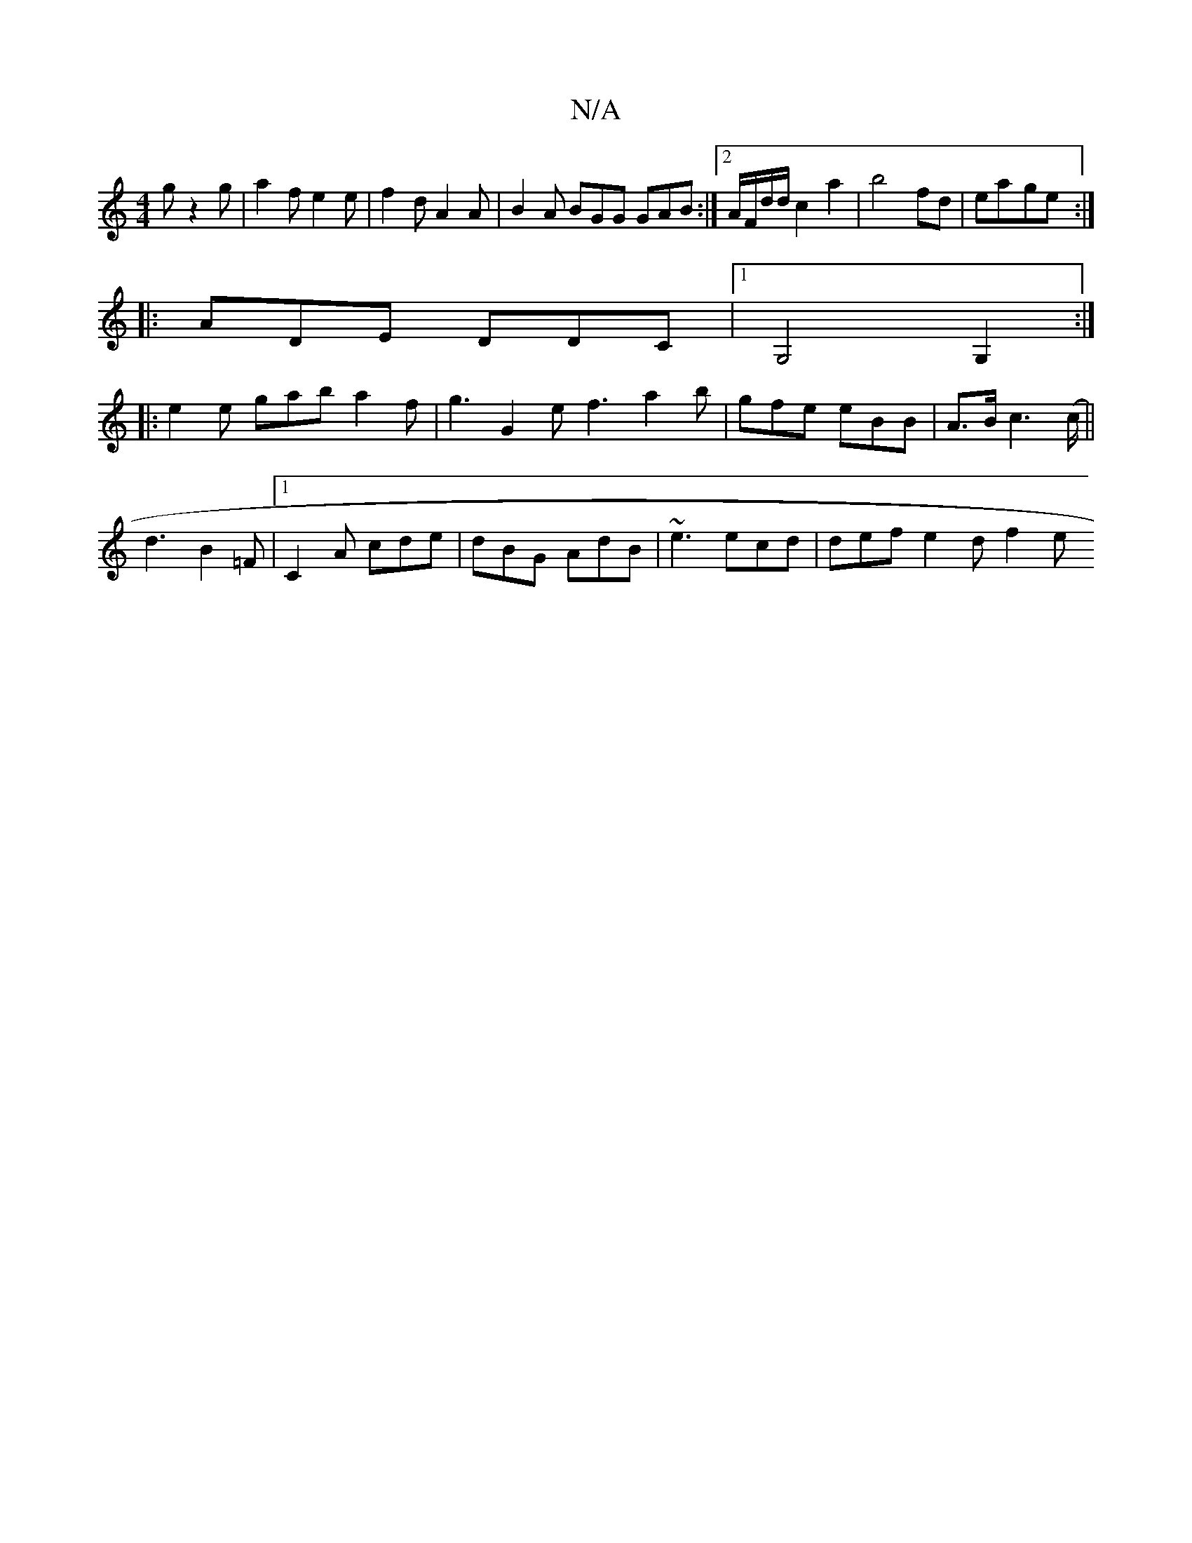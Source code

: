 X:1
T:N/A
M:4/4
R:N/A
K:Cmajor
g z2 g | a2f e2 e | f2d A2A | B2A BGG GAB:|2 A/F/d/d/ c2a2| b4 fd | ea-ge :|
|:ADE DDC|1 G,4 G,2 :|
|:e2e gab a2f | g3 G2e f3 a2b|gfe eBB|A>Bc2>(c||
d3 B2 =F |1 C2A cde | dBG AdB | ~e3 ecd|def e2df2 e